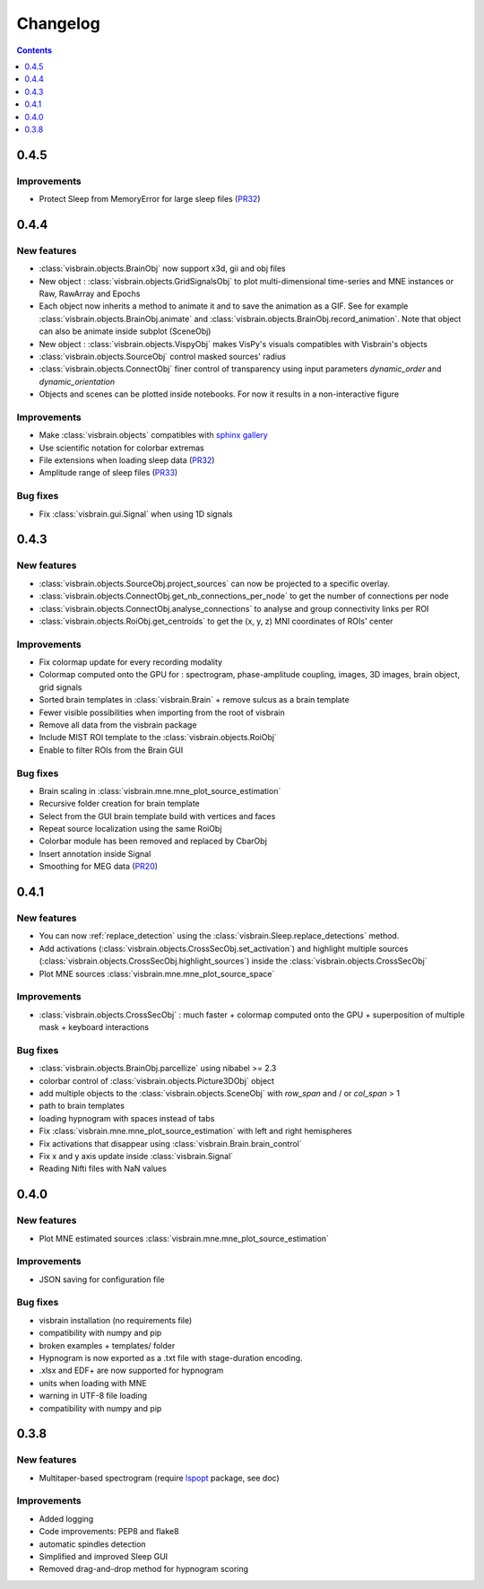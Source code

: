 .. _Release:

Changelog
=========

.. contents:: Contents
   :local:
   :depth: 1

0.4.5
-----

Improvements
~~~~~~~~~~~~
* Protect Sleep from MemoryError for large sleep files (`PR32 <https://github.com/EtienneCmb/visbrain/pull/32>`_)

0.4.4
-----

New features
~~~~~~~~~~~~

* :class:`visbrain.objects.BrainObj` now support x3d, gii and obj files
* New object : :class:`visbrain.objects.GridSignalsObj` to plot multi-dimensional time-series and MNE instances or Raw, RawArray and Epochs
* Each object now inherits a method to animate it and to save the animation as a GIF. See for example :class:`visbrain.objects.BrainObj.animate` and :class:`visbrain.objects.BrainObj.record_animation`. Note that object can also be animate inside subplot (SceneObj)
* New object : :class:`visbrain.objects.VispyObj` makes VisPy's visuals compatibles with Visbrain's objects
* :class:`visbrain.objects.SourceObj` control masked sources' radius
* :class:`visbrain.objects.ConnectObj` finer control of transparency using input parameters `dynamic_order` and `dynamic_orientation`
* Objects and scenes can be plotted inside notebooks. For now it results in a non-interactive figure

Improvements
~~~~~~~~~~~~
* Make :class:`visbrain.objects` compatibles with `sphinx gallery <https://sphinx-gallery.readthedocs.io/en/latest/>`_
* Use scientific notation for colorbar extremas
* File extensions when loading sleep data (`PR32 <https://github.com/EtienneCmb/visbrain/pull/32>`_)
* Amplitude range of sleep files (`PR33 <https://github.com/EtienneCmb/visbrain/pull/33>`_)

Bug fixes
~~~~~~~~~
* Fix :class:`visbrain.gui.Signal` when using 1D signals

0.4.3
-----

New features
~~~~~~~~~~~~
* :class:`visbrain.objects.SourceObj.project_sources` can now be projected to a specific overlay.
* :class:`visbrain.objects.ConnectObj.get_nb_connections_per_node` to get the number of connections per node
* :class:`visbrain.objects.ConnectObj.analyse_connections` to analyse and group connectivity links per ROI
* :class:`visbrain.objects.RoiObj.get_centroids` to get the (x, y, z) MNI coordinates of ROIs' center

Improvements
~~~~~~~~~~~~
* Fix colormap update for every recording modality
* Colormap computed onto the GPU for : spectrogram, phase-amplitude coupling, images, 3D images, brain object, grid signals
* Sorted brain templates in :class:`visbrain.Brain` + remove sulcus as a brain template
* Fewer visible possibilities when importing from the root of visbrain 
* Remove all data from the visbrain package
* Include MIST ROI template to the :class:`visbrain.objects.RoiObj`
* Enable to filter ROIs from the Brain GUI

Bug fixes
~~~~~~~~~
* Brain scaling in :class:`visbrain.mne.mne_plot_source_estimation`
* Recursive folder creation for brain template
* Select from the GUI brain template build with vertices and faces
* Repeat source localization using the same RoiObj
* Colorbar module has been removed and replaced by CbarObj
* Insert annotation inside Signal
* Smoothing for MEG data (`PR20 <https://github.com/EtienneCmb/visbrain/pull/20>`_)

0.4.1
-----

New features
~~~~~~~~~~~~

* You can now :ref:`replace_detection` using the :class:`visbrain.Sleep.replace_detections` method.
* Add activations (:class:`visbrain.objects.CrossSecObj.set_activation`) and highlight multiple sources (:class:`visbrain.objects.CrossSecObj.highlight_sources`) inside the :class:`visbrain.objects.CrossSecObj`
* Plot MNE sources :class:`visbrain.mne.mne_plot_source_space`


Improvements
~~~~~~~~~~~~

* :class:`visbrain.objects.CrossSecObj` : much faster + colormap computed onto the GPU + superposition of multiple mask + keyboard interactions

Bug fixes
~~~~~~~~~

* :class:`visbrain.objects.BrainObj.parcellize` using nibabel >= 2.3
* colorbar control of :class:`visbrain.objects.Picture3DObj` object
* add multiple objects to the :class:`visbrain.objects.SceneObj` with *row_span* and / or *col_span* > 1 
* path to brain templates
* loading hypnogram with spaces instead of tabs
* Fix :class:`visbrain.mne.mne_plot_source_estimation` with left and right hemispheres
* Fix activations that disappear using :class:`visbrain.Brain.brain_control`
* Fix x and y axis update inside :class:`visbrain.Signal`
* Reading Nifti files with NaN values

0.4.0
-----

New features
~~~~~~~~~~~~

* Plot MNE estimated sources :class:`visbrain.mne.mne_plot_source_estimation`

Improvements
~~~~~~~~~~~~

* JSON saving for configuration file

Bug fixes
~~~~~~~~~

* visbrain installation (no requirements file)
* compatibility with numpy and pip
* broken examples + templates/ folder
* Hypnogram is now exported as a .txt file with stage-duration encoding.
* .xlsx and EDF+ are now supported for hypnogram
* units when loading with MNE
* warning in UTF-8 file loading
* compatibility with numpy and pip


0.3.8
-----


New features
~~~~~~~~~~~~

* Multitaper-based spectrogram (require `lspopt <https://github.com/hbldh/lspopt>`_ package, see doc) 

Improvements
~~~~~~~~~~~~

* Added logging
* Code improvements: PEP8 and flake8
* automatic spindles detection
* Simplified and improved Sleep GUI
* Removed drag-and-drop method for hypnogram scoring
